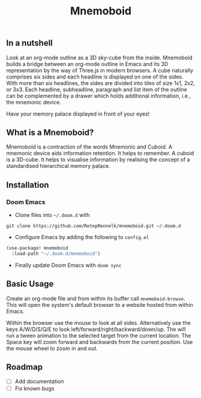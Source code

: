 #+Title: Mnemoboid

** In a nutshell

Look at an org-mode outline as a 3D sky-cube from the inside. Mnemoboid builds a
bridge between an org-mode outline in Emacs and its 3D representation by the way
of Three.js  in modern browsers. A  cube naturally comprises six  sides and each
headline is  displayed on one  of the sides. With  more than six  headlines, the
sides  are  divided  into  tiles  of  size 1x1,  2x2,  or  3x3.  Each  headline,
subheadline, paragraph  and list item  of the outline  can be complemented  by a
drawer which holds additional information, i.e., the mnemonic device.

Have your memory palace displayed in front of your eyes!

** What is a Mnemoboid?

Mnemoboid is a  contraction of the words Mnemonic and  Cuboid. A mnemonic device
aids information  retention. It  helps to  remember. A cuboid  is a  3D-cube. It
helps  to visualise  information  by  realising the  concept  of a  standardised
hierarchical memory palace.

** Installation

*** Doom Emacs

- Clone files into =~/.doom.d= with

=git clone https://github.com/RetepRennelk/mnemoboid.git ~/.doom.d=

- Configure Emacs by adding the following to =config.el=

#+BEGIN_SRC emacs-lisp
(use-package! mnemoboid
  :load-path "~/.doom.d/mnemoboid")
#+END_SRC

+ Finally update Doom Emacs with =doom sync=

** Basic Usage

Create an  org-mode file  and from within  its buffer  call =mnemoboid-browse=.
This will  open the  system's default  browser to a  website hosted  from within
Emacs.

[[file:doc/gif/basic-usage.gif]]

Within the browser use the mouse to look at all sides. Alternatively use the
keys A/W/D/S/Q/E to look left/forward/right/backward/down/up. The will run a
tween animation to the selected target from the current location. The Space key
will zoom forward and backwards from the current position. Use the mouse wheel
to zoom in and out.

** Roadmap

- [ ] Add documentation
- [ ] Fix known bugs
